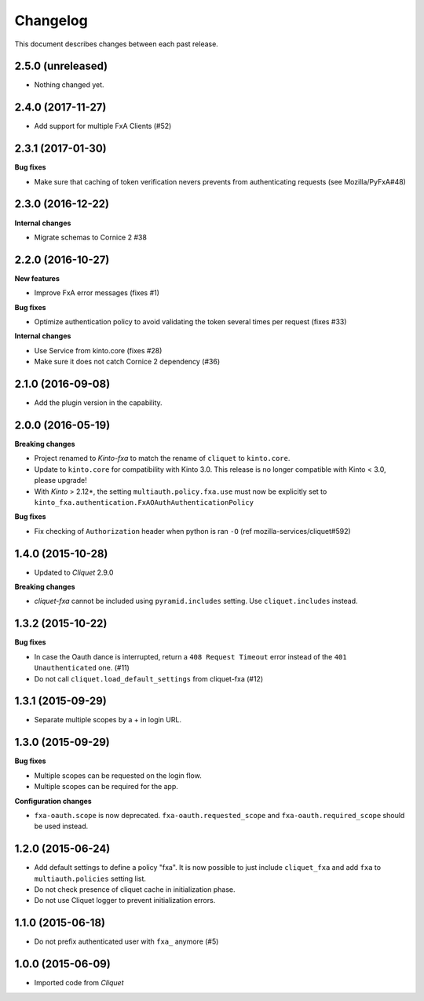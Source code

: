 Changelog
=========

This document describes changes between each past release.

2.5.0 (unreleased)
------------------

- Nothing changed yet.


2.4.0 (2017-11-27)
------------------

- Add support for multiple FxA Clients (#52)


2.3.1 (2017-01-30)
------------------

**Bug fixes**

- Make sure that caching of token verification nevers prevents from authenticating
  requests (see Mozilla/PyFxA#48)


2.3.0 (2016-12-22)
------------------

**Internal changes**

- Migrate schemas to Cornice 2 #38


2.2.0 (2016-10-27)
------------------

**New features**

- Improve FxA error messages (fixes #1)

**Bug fixes**

- Optimize authentication policy to avoid validating the token several times
  per request (fixes #33)

**Internal changes**

- Use Service from kinto.core (fixes #28)
- Make sure it does not catch Cornice 2 dependency (#36)


2.1.0 (2016-09-08)
------------------

- Add the plugin version in the capability.


2.0.0 (2016-05-19)
------------------

**Breaking changes**

- Project renamed to *Kinto-fxa* to match the rename of ``cliquet`` to
  ``kinto.core``.

- Update to ``kinto.core`` for compatibility with Kinto 3.0. This
  release is no longer compatible with Kinto < 3.0, please upgrade!

- With *Kinto* > 2.12*, the setting ``multiauth.policy.fxa.use`` must now
  be explicitly set to ``kinto_fxa.authentication.FxAOAuthAuthenticationPolicy``

**Bug fixes**

- Fix checking of ``Authorization`` header when python is ran ``-O``
  (ref mozilla-services/cliquet#592)


1.4.0 (2015-10-28)
------------------

-  Updated to *Cliquet* 2.9.0

**Breaking changes**

- *cliquet-fxa* cannot be included using ``pyramid.includes`` setting.
  Use ``cliquet.includes`` instead.


1.3.2 (2015-10-22)
------------------

**Bug fixes**

- In case the Oauth dance is interrupted, return a ``408 Request Timeout``
  error instead of the ``401 Unauthenticated`` one. (#11)
- Do not call ``cliquet.load_default_settings`` from cliquet-fxa (#12)


1.3.1 (2015-09-29)
------------------

- Separate multiple scopes by a + in login URL.


1.3.0 (2015-09-29)
------------------

**Bug fixes**

- Multiple scopes can be requested on the login flow.
- Multiple scopes can be required for the app.

**Configuration changes**

- ``fxa-oauth.scope`` is now deprecated. ``fxa-oauth.requested_scope`` and
  ``fxa-oauth.required_scope`` should be used instead.


1.2.0 (2015-06-24)
------------------

- Add default settings to define a policy "fxa".
  It is now possible to just include ``cliquet_fxa`` and
  add ``fxa`` to ``multiauth.policies`` setting list.
- Do not check presence of cliquet cache in initialization
  phase.
- Do not use Cliquet logger to prevent initialization errors.


1.1.0 (2015-06-18)
------------------

- Do not prefix authenticated user with ``fxa_`` anymore (#5)


1.0.0 (2015-06-09)
------------------

- Imported code from *Cliquet*
